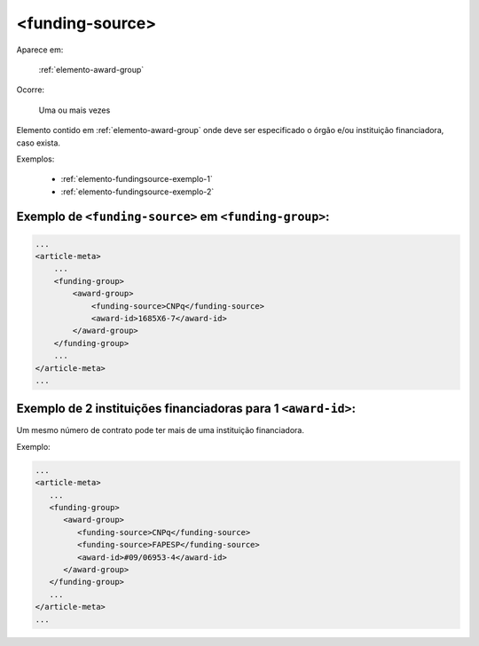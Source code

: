 .. _elemento-funding-source:

<funding-source>
================

Aparece em:

  :ref:`elemento-award-group`

Ocorre:

  Uma ou mais vezes


Elemento contido em :ref:`elemento-award-group` onde deve ser especificado o órgão e/ou instituição financiadora, caso exista.

Exemplos:

  * :ref:`elemento-fundingsource-exemplo-1`
  * :ref:`elemento-fundingsource-exemplo-2`


.. _elemento-fundingsource-exemplo-1:

Exemplo de ``<funding-source>`` em ``<funding-group>``:
-------------------------------------------------------

.. code-block:: xml

    ...
    <article-meta>
        ...
        <funding-group>
            <award-group>
                <funding-source>CNPq</funding-source>
                <award-id>1685X6-7</award-id>
            </award-group>
        </funding-group>
        ...
    </article-meta>
    ...



.. _elemento-fundingsource-exemplo-2:

Exemplo de 2 instituições financiadoras para 1 ``<award-id>``:
--------------------------------------------------------------

Um mesmo número de contrato pode ter mais de uma instituição financiadora.

Exemplo:

.. code-block:: xml

    ...
    <article-meta>
       ...
       <funding-group>
          <award-group>
             <funding-source>CNPq</funding-source>
             <funding-source>FAPESP</funding-source>
             <award-id>#09/06953-4</award-id>
          </award-group>
       </funding-group>
       ...
    </article-meta>
    ...


.. {"reviewed_on": "20160625", "by": "gandhalf_thewhite@hotmail.com"}
